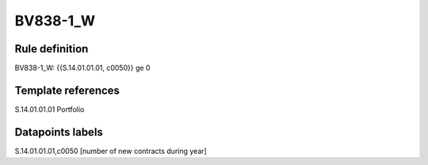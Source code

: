 =========
BV838-1_W
=========

Rule definition
---------------

BV838-1_W: {{S.14.01.01.01, c0050}} ge 0


Template references
-------------------

S.14.01.01.01 Portfolio


Datapoints labels
-----------------

S.14.01.01.01,c0050 [number of new contracts during year]



